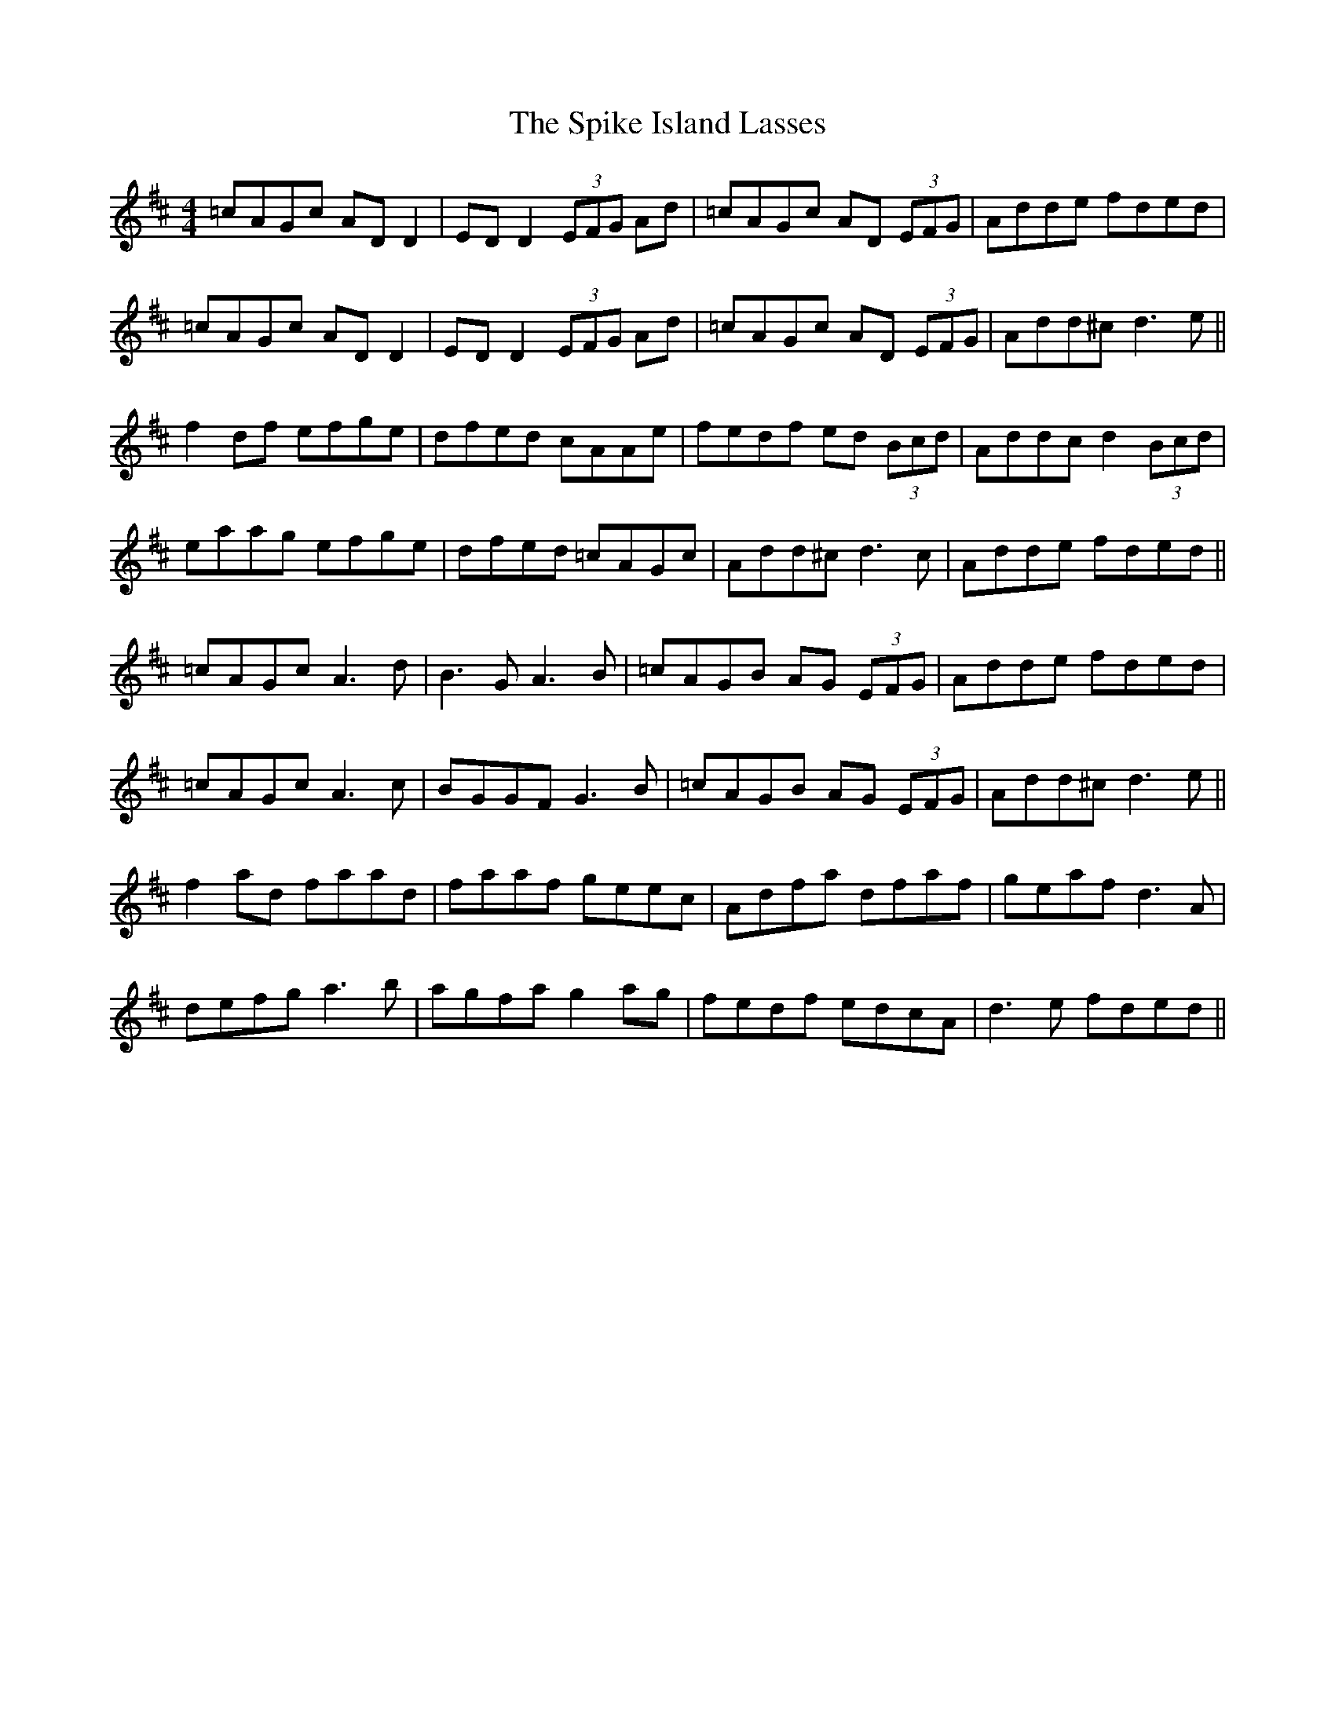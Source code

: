X: 38044
T: Spike Island Lasses, The
R: reel
M: 4/4
K: Dmajor
=cAGc AD D2|ED D2 (3EFG Ad|=cAGc AD (3EFG|Adde fded|
=cAGc AD D2|ED D2 (3EFG Ad|=cAGc AD (3EFG|Add^c d3 e||
f2 df efge|dfed cAAe|fedf ed (3Bcd|Addc d2 (3Bcd|
eaag efge|dfed =cAGc|Add^c d3c|Adde fded||
=cAGc A3d|B3G A3B|=cAGB AG (3EFG|Adde fded|
=cAGc A3c|BGGF G3B|=cAGB AG (3EFG|Add^c d3e||
f2 ad faad|faaf geec|Adfa dfaf|geaf d3A|
defg a3b|agfa g2 ag|fedf edcA|d3e fded||

